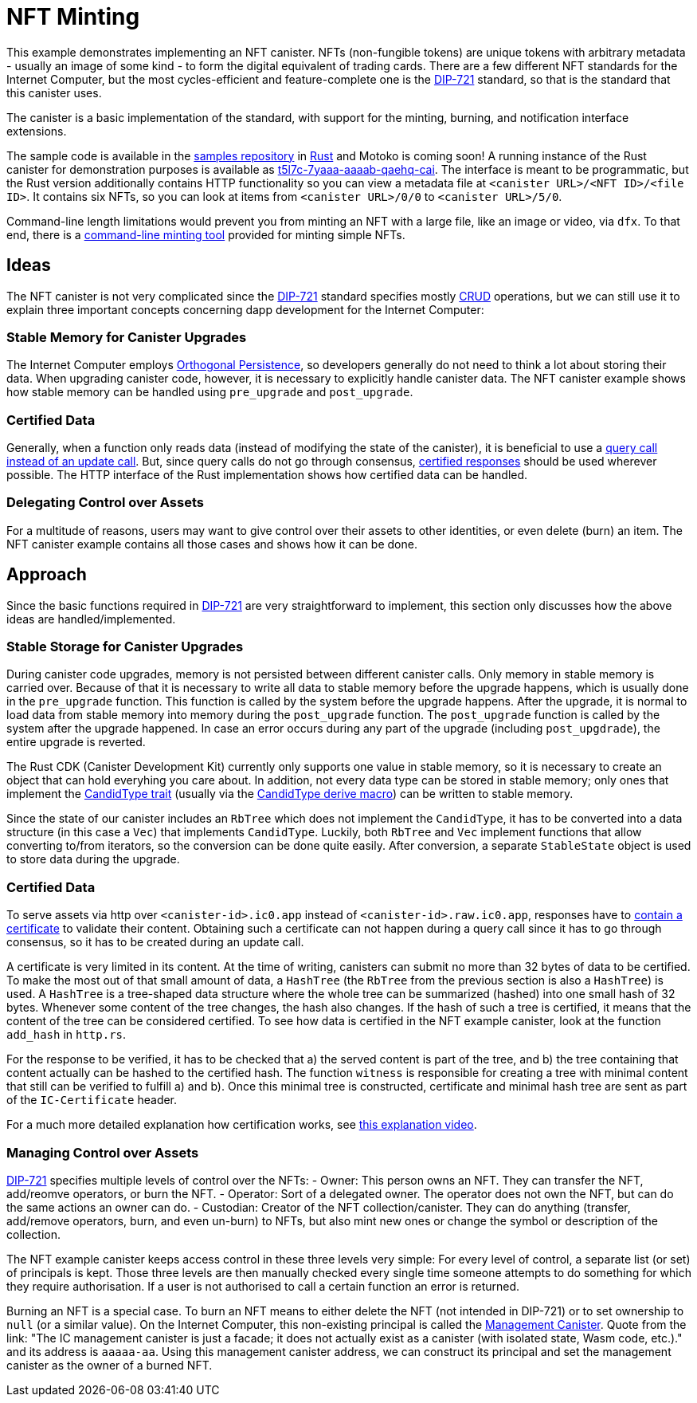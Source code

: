 = NFT Minting
:dip: https://github.com/Psychedelic/DIP721
:ic: Internet Computer

This example demonstrates implementing an NFT canister. NFTs (non-fungible tokens) are unique tokens with arbitrary
metadata - usually an image of some kind - to form the digital equivalent of trading cards. There are a few different
NFT standards for the {ic}, but the most cycles-efficient and feature-complete one is the {dip}[DIP-721] standard, so
that is the standard that this canister uses.

The canister is a basic implementation of the standard, with support for the minting, burning, and notification interface extensions.

The sample code is available in the https://github.com/dfinity/examples[samples repository] in https://github.com/dfinity/examples/tree/master/rust/dip721-nft-container[Rust] and Motoko is coming soon!
A running instance of the Rust canister for demonstration purposes is available as https://t5l7c-7yaaa-aaaab-qaehq-cai.ic0.app[t5l7c-7yaaa-aaaab-qaehq-cai].
The interface is meant to be programmatic, but the Rust version additionally contains HTTP functionality so you can view a metadata file at ``<canister URL>/<NFT ID>/<file ID>``.
It contains six NFTs, so you can look at items from `<canister URL>/0/0` to `<canister URL>/5/0`.

Command-line length limitations would prevent you from minting an NFT with a large file, like an image or video, via `dfx`. To that end,
there is a https://github.com/dfinity/experimental-minting-tool[command-line minting tool] provided for minting simple NFTs.

## Ideas
The NFT canister is not very complicated since the {dip}[DIP-721] standard specifies mostly https://en.wikipedia.org/wiki/Create,_read,_update_and_delete[CRUD] operations,
but we can still use it to explain three important concepts concerning dapp development for the {ic}:

### Stable Memory for Canister Upgrades
The {ic} employs https://smartcontracts.org/docs/language-guide/motoko.html#_orthogonal_persistence[Orthogonal Persistence], so developers generally do not need to think a lot about storing their data.
When upgrading canister code, however, it is necessary to explicitly handle canister data. The NFT canister example shows how stable memory can be handled using `pre_upgrade` and `post_upgrade`.

### Certified Data
Generally, when a function only reads data (instead of modifying the state of the canister), it is
beneficial to use a https://smartcontracts.org/docs/developers-guide/concepts/canisters-code.html#query-update[query call instead of an update call].
But, since query calls do not go through consensus, https://smartcontracts.org/docs/security-best-practices/general-security-best-practices.html#_certify_query_responses_if_they_are_relevant_for_security[certified responses]
should be used wherever possible. The HTTP interface of the Rust implementation shows how certified data can be handled.

### Delegating Control over Assets
For a multitude of reasons, users may want to give control over their assets to other identities, or even delete (burn) an item.
The NFT canister example contains all those cases and shows how it can be done.

## Approach
Since the basic functions required in {dip}[DIP-721] are very straightforward to implement, this section only discusses how the above ideas are handled/implemented.

### Stable Storage for Canister Upgrades
During canister code upgrades, memory is not persisted between different canister calls. Only memory in stable memory is carried over.
Because of that it is necessary to write all data to stable memory before the upgrade happens, which is usually done in the `pre_upgrade` function.
This function is called by the system before the upgrade happens. After the upgrade, it is normal to load data from stable memory into memory
during the `post_upgrade` function. The `post_upgrade` function is called by the system after the upgrade happened.
In case an error occurs during any part of the upgrade (including `post_upgdrade`), the entire upgrade is reverted.

The Rust CDK (Canister Development Kit) currently only supports one value in stable memory, so it is necessary to create an object that can hold everyhing you care about.
In addition, not every data type can be stored in stable memory; only ones that implement the https://docs.rs/candid/latest/candid/types/trait.CandidType.html[CandidType trait]
(usually via the https://docs.rs/candid/latest/candid/derive.CandidType.html[CandidType derive macro]) can be written to stable memory. 

Since the state of our canister includes an `RbTree` which does not implement the `CandidType`, it has to be converted into a data structure (in this case a `Vec`) that implements `CandidType`.
Luckily, both `RbTree` and `Vec` implement functions that allow converting to/from iterators, so the conversion can be done quite easily.
After conversion, a separate `StableState` object is used to store data during the upgrade.

### Certified Data
To serve assets via http over `<canister-id>.ic0.app` instead of `<canister-id>.raw.ic0.app`, responses have to
https://wiki.internetcomputer.org/wiki/HTTP_asset_certification[contain a certificate] to validate their content.
Obtaining such a certificate can not happen during a query call since it has to go through consensus, so it has to be created during an update call.

A certificate is very limited in its content. At the time of writing, canisters can submit no more than 32 bytes of data to be certified.
To make the most out of that small amount of data, a `HashTree` (the `RbTree` from the previous section is also a `HashTree`) is used.
A `HashTree` is a tree-shaped data structure where the whole tree can be summarized (hashed) into one small hash of 32 bytes.
Whenever some content of the tree changes, the hash also changes. If the hash of such a tree is certified, it means that the content of the tree can be considered certified.
To see how data is certified in the NFT example canister, look at the function `add_hash` in `http.rs`.

For the response to be verified, it has to be checked that a) the served content is part of the tree, and b) the tree containing that content actually can be hashed to the certified hash.
The function `witness` is responsible for creating a tree with minimal content that still can be verified to fulfill a) and b).
Once this minimal tree is constructed, certificate and minimal hash tree are sent as part of the `IC-Certificate` header.

For a much more detailed explanation how certification works, see https://dfinity.org/howitworks/response-certification[this explanation video].

### Managing Control over Assets
{DIP}[DIP-721] specifies multiple levels of control over the NFTs:
- Owner: This person owns an NFT. They can transfer the NFT, add/reomve operators, or burn the NFT.
- Operator: Sort of a delegated owner. The operator does not own the NFT, but can do the same actions an owner can do.
- Custodian: Creator of the NFT collection/canister. They can do anything (transfer, add/remove operators, burn, and even un-burn) to NFTs, but also mint new ones or change the symbol or description of the collection.

The NFT example canister keeps access control in these three levels very simple: For every level of control, a separate list (or set) of principals is kept.
Those three levels are then manually checked every single time someone attempts to do something for which they require authorisation.
If a user is not authorised to call a certain function an error is returned.

Burning an NFT is a special case. To burn an NFT means to either delete the NFT (not intended in DIP-721) or to set ownership to `null` (or a similar value).
On the {ic}, this non-existing principal is called the https://smartcontracts.org/docs/interface-spec/index.html#ic-management-canister[Management Canister].
Quote from the link: "The IC management canister is just a facade; it does not actually exist as a canister (with isolated state, Wasm code, etc.)." and its address is `aaaaa-aa`.
Using this management canister address, we can construct its principal and set the management canister as the owner of a burned NFT.
